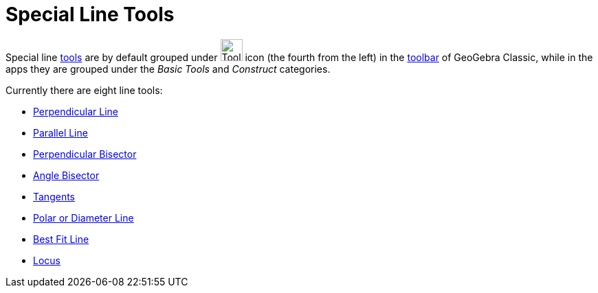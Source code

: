 = Special Line Tools
:page-en: tools/Special_Line_Tools
ifdef::env-github[:imagesdir: /en/modules/ROOT/assets/images]

Special line xref:/Tools.adoc[tools] are by default grouped under image:Tool_Perpendicular_Line.gif[Tool Perpendicular
Line.gif,width=32,height=32] icon (the fourth from the left) in the xref:/Toolbar.adoc[toolbar] of GeoGebra Classic, while in the apps they are grouped under the _Basic Tools_ and _Construct_ categories.

Currently there are eight line tools:

* xref:/tools/Perpendicular_Line.adoc[Perpendicular Line]
* xref:/tools/Parallel_Line.adoc[Parallel Line]
* xref:/tools/Perpendicular_Bisector.adoc[Perpendicular Bisector]
* xref:/tools/Angle_Bisector.adoc[Angle Bisector]
* xref:/tools/Tangents.adoc[Tangents]
* xref:/tools/Polar_or_Diameter_Line.adoc[Polar or Diameter Line]
* xref:/tools/Best_Fit_Line.adoc[Best Fit Line]
* xref:/tools/Locus.adoc[Locus]
